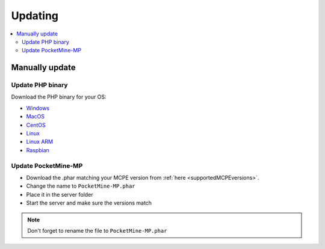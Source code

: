 .. _update:

Updating
========

.. contents::
	:local:
	:depth: 2

Manually update
---------------

Update PHP binary
+++++++++++++++++

Download the PHP binary for your OS:

* `Windows <Win-Bintray_>`_
* `MacOS <PHP-Bintray_>`_
* `CentOS <PHP-Bintray_>`_
* `Linux <PHP-Bintray_>`_
* `Linux ARM <PHP-Bintray->`_
* `Raspbian <PHP-Bintray_>`_

Update PocketMine-MP
++++++++++++++++++++

* Download the .phar matching your MCPE version from :ref:`here <supportedMCPEversions>`.
* Change the name to ``PocketMine-MP.phar``
* Place it in the server folder
* Start the server and make sure the versions match

.. note:: Don't forget to rename the file to ``PocketMine-MP.phar``


.. _Win-Bintray: https://bintray.com/pocketmine/PocketMine/Windows-PHP-Binaries/view#files
.. _PHP-Bintray: https://bintray.com/pocketmine/PocketMine/Unix-PHP-Binaries/view#files
.. _PM-Stable: https://github.com/PocketMine/PocketMine-MP/releases
